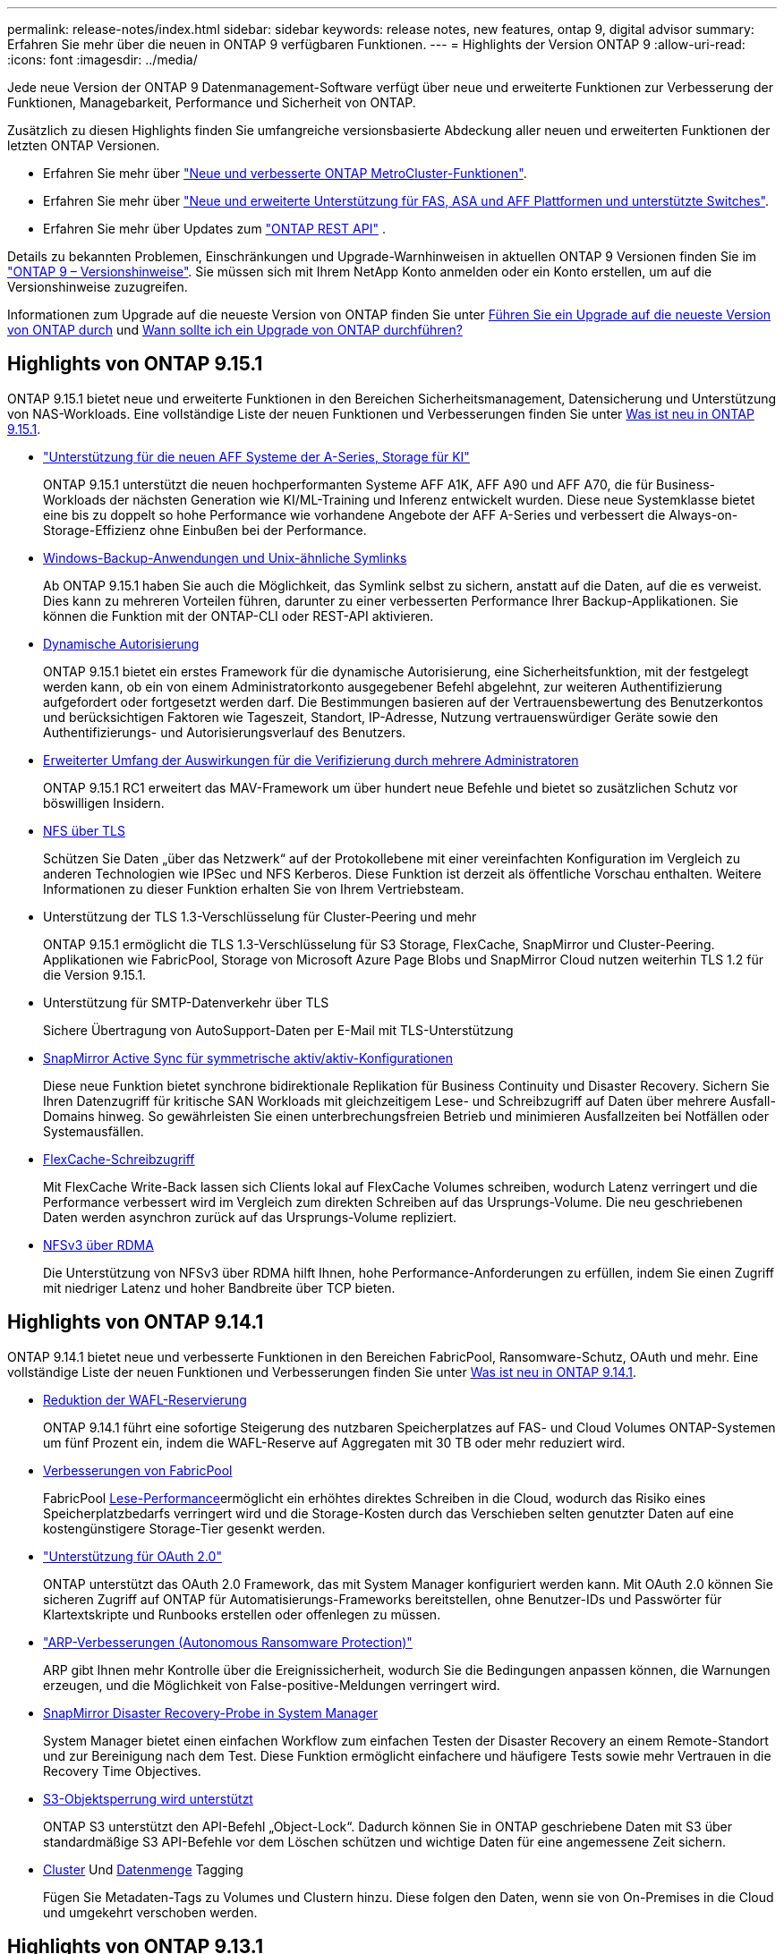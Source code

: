---
permalink: release-notes/index.html 
sidebar: sidebar 
keywords: release notes, new features, ontap 9, digital advisor 
summary: Erfahren Sie mehr über die neuen in ONTAP 9 verfügbaren Funktionen. 
---
= Highlights der Version ONTAP 9
:allow-uri-read: 
:icons: font
:imagesdir: ../media/


[role="lead"]
Jede neue Version der ONTAP 9 Datenmanagement-Software verfügt über neue und erweiterte Funktionen zur Verbesserung der Funktionen, Managebarkeit, Performance und Sicherheit von ONTAP.

Zusätzlich zu diesen Highlights finden Sie umfangreiche versionsbasierte Abdeckung aller neuen und erweiterten Funktionen der letzten ONTAP Versionen.

* Erfahren Sie mehr über https://docs.netapp.com/us-en/ontap-metrocluster/releasenotes/mcc-new-features.html["Neue und verbesserte ONTAP MetroCluster-Funktionen"^].
* Erfahren Sie mehr über https://docs.netapp.com/us-en/ontap-systems/whats-new.html["Neue und erweiterte Unterstützung für FAS, ASA und AFF Plattformen und unterstützte Switches"^].
* Erfahren Sie mehr über Updates zum https://docs.netapp.com/us-en/ontap-automation/whats_new.html["ONTAP REST API"^] .


Details zu bekannten Problemen, Einschränkungen und Upgrade-Warnhinweisen in aktuellen ONTAP 9 Versionen finden Sie im https://library.netapp.com/ecm/ecm_download_file/ECMLP2492508["ONTAP 9 – Versionshinweise"^]. Sie müssen sich mit Ihrem NetApp Konto anmelden oder ein Konto erstellen, um auf die Versionshinweise zuzugreifen.

Informationen zum Upgrade auf die neueste Version von ONTAP finden Sie unter xref:../upgrade/prepare.html[Führen Sie ein Upgrade auf die neueste Version von ONTAP durch] und xref:../upgrade/when-to-upgrade.html[Wann sollte ich ein Upgrade von ONTAP durchführen?]



== Highlights von ONTAP 9.15.1

ONTAP 9.15.1 bietet neue und erweiterte Funktionen in den Bereichen Sicherheitsmanagement, Datensicherung und Unterstützung von NAS-Workloads. Eine vollständige Liste der neuen Funktionen und Verbesserungen finden Sie unter xref:whats-new-9151.adoc[Was ist neu in ONTAP 9.15.1].

* https://www.netapp.com/data-storage/aff-a-series/["Unterstützung für die neuen AFF Systeme der A-Series, Storage für KI"^]
+
ONTAP 9.15.1 unterstützt die neuen hochperformanten Systeme AFF A1K, AFF A90 und AFF A70, die für Business-Workloads der nächsten Generation wie KI/ML-Training und Inferenz entwickelt wurden. Diese neue Systemklasse bietet eine bis zu doppelt so hohe Performance wie vorhandene Angebote der AFF A-Series und verbessert die Always-on-Storage-Effizienz ohne Einbußen bei der Performance.

* xref:../smb-admin/windows-backup-symlinks.html[Windows-Backup-Anwendungen und Unix-ähnliche Symlinks]
+
Ab ONTAP 9.15.1 haben Sie auch die Möglichkeit, das Symlink selbst zu sichern, anstatt auf die Daten, auf die es verweist. Dies kann zu mehreren Vorteilen führen, darunter zu einer verbesserten Performance Ihrer Backup-Applikationen. Sie können die Funktion mit der ONTAP-CLI oder REST-API aktivieren.

* xref:../authentication/dynamic-authorization-overview.html[Dynamische Autorisierung]
+
ONTAP 9.15.1 bietet ein erstes Framework für die dynamische Autorisierung, eine Sicherheitsfunktion, mit der festgelegt werden kann, ob ein von einem Administratorkonto ausgegebener Befehl abgelehnt, zur weiteren Authentifizierung aufgefordert oder fortgesetzt werden darf. Die Bestimmungen basieren auf der Vertrauensbewertung des Benutzerkontos und berücksichtigen Faktoren wie Tageszeit, Standort, IP-Adresse, Nutzung vertrauenswürdiger Geräte sowie den Authentifizierungs- und Autorisierungsverlauf des Benutzers.

* xref:../multi-admin-verify/index.html#rule-protected-commands[Erweiterter Umfang der Auswirkungen für die Verifizierung durch mehrere Administratoren]
+
ONTAP 9.15.1 RC1 erweitert das MAV-Framework um über hundert neue Befehle und bietet so zusätzlichen Schutz vor böswilligen Insidern.

* xref:../nfs-admin/tls-nfs-strong-security-concept.html[NFS über TLS]
+
Schützen Sie Daten „über das Netzwerk“ auf der Protokollebene mit einer vereinfachten Konfiguration im Vergleich zu anderen Technologien wie IPSec und NFS Kerberos. Diese Funktion ist derzeit als öffentliche Vorschau enthalten. Weitere Informationen zu dieser Funktion erhalten Sie von Ihrem Vertriebsteam.

* Unterstützung der TLS 1.3-Verschlüsselung für Cluster-Peering und mehr
+
ONTAP 9.15.1 ermöglicht die TLS 1.3-Verschlüsselung für S3 Storage, FlexCache, SnapMirror und Cluster-Peering. Applikationen wie FabricPool, Storage von Microsoft Azure Page Blobs und SnapMirror Cloud nutzen weiterhin TLS 1.2 für die Version 9.15.1.

* Unterstützung für SMTP-Datenverkehr über TLS
+
Sichere Übertragung von AutoSupport-Daten per E-Mail mit TLS-Unterstützung

* xref:../snapmirror-active-sync/index.html[SnapMirror Active Sync für symmetrische aktiv/aktiv-Konfigurationen]
+
Diese neue Funktion bietet synchrone bidirektionale Replikation für Business Continuity und Disaster Recovery. Sichern Sie Ihren Datenzugriff für kritische SAN Workloads mit gleichzeitigem Lese- und Schreibzugriff auf Daten über mehrere Ausfall-Domains hinweg. So gewährleisten Sie einen unterbrechungsfreien Betrieb und minimieren Ausfallzeiten bei Notfällen oder Systemausfällen.

* xref:../flexcache-writeback/flexcache-writeback-enable-task.html[FlexCache-Schreibzugriff]
+
Mit FlexCache Write-Back lassen sich Clients lokal auf FlexCache Volumes schreiben, wodurch Latenz verringert und die Performance verbessert wird im Vergleich zum direkten Schreiben auf das Ursprungs-Volume. Die neu geschriebenen Daten werden asynchron zurück auf das Ursprungs-Volume repliziert.

* xref:../nfs-rdma/index.html[NFSv3 über RDMA]
+
Die Unterstützung von NFSv3 über RDMA hilft Ihnen, hohe Performance-Anforderungen zu erfüllen, indem Sie einen Zugriff mit niedriger Latenz und hoher Bandbreite über TCP bieten.





== Highlights von ONTAP 9.14.1

ONTAP 9.14.1 bietet neue und verbesserte Funktionen in den Bereichen FabricPool, Ransomware-Schutz, OAuth und mehr. Eine vollständige Liste der neuen Funktionen und Verbesserungen finden Sie unter xref:whats-new-9141.adoc[Was ist neu in ONTAP 9.14.1].

* xref:../volumes/determine-space-usage-volume-aggregate-concept.html[Reduktion der WAFL-Reservierung]
+
ONTAP 9.14.1 führt eine sofortige Steigerung des nutzbaren Speicherplatzes auf FAS- und Cloud Volumes ONTAP-Systemen um fünf Prozent ein, indem die WAFL-Reserve auf Aggregaten mit 30 TB oder mehr reduziert wird.

* xref:../fabricpool/enable-disable-volume-cloud-write-task.html[Verbesserungen von FabricPool]
+
FabricPool xref:../fabricpool/enable-disable-aggressive-read-ahead-task.html[Lese-Performance]ermöglicht ein erhöhtes direktes Schreiben in die Cloud, wodurch das Risiko eines Speicherplatzbedarfs verringert wird und die Storage-Kosten durch das Verschieben selten genutzter Daten auf eine kostengünstigere Storage-Tier gesenkt werden.

* link:../authentication/oauth2-deploy-ontap.html["Unterstützung für OAuth 2.0"]
+
ONTAP unterstützt das OAuth 2.0 Framework, das mit System Manager konfiguriert werden kann. Mit OAuth 2.0 können Sie sicheren Zugriff auf ONTAP für Automatisierungs-Frameworks bereitstellen, ohne Benutzer-IDs und Passwörter für Klartextskripte und Runbooks erstellen oder offenlegen zu müssen.

* link:../anti-ransomware/manage-parameters-task.html["ARP-Verbesserungen (Autonomous Ransomware Protection)"]
+
ARP gibt Ihnen mehr Kontrolle über die Ereignissicherheit, wodurch Sie die Bedingungen anpassen können, die Warnungen erzeugen, und die Möglichkeit von False-positive-Meldungen verringert wird.

* xref:../data-protection/create-delete-snapmirror-failover-test-task.html[SnapMirror Disaster Recovery-Probe in System Manager]
+
System Manager bietet einen einfachen Workflow zum einfachen Testen der Disaster Recovery an einem Remote-Standort und zur Bereinigung nach dem Test. Diese Funktion ermöglicht einfachere und häufigere Tests sowie mehr Vertrauen in die Recovery Time Objectives.

* xref:../s3-config/index.html[S3-Objektsperrung wird unterstützt]
+
ONTAP S3 unterstützt den API-Befehl „Object-Lock“. Dadurch können Sie in ONTAP geschriebene Daten mit S3 über standardmäßige S3 API-Befehle vor dem Löschen schützen und wichtige Daten für eine angemessene Zeit sichern.

* xref:../assign-tags-cluster-task.html[Cluster] Und xref:../assign-tags-volumes-task.html[Datenmenge] Tagging
+
Fügen Sie Metadaten-Tags zu Volumes und Clustern hinzu. Diese folgen den Daten, wenn sie von On-Premises in die Cloud und umgekehrt verschoben werden.





== Highlights von ONTAP 9.13.1

ONTAP 9.13.1 bietet neue und verbesserte Funktionen in den Bereichen Ransomware-Schutz, Konsistenzgruppen, Quality of Service, Mandantenkapazitätsmanagement und mehr. Eine vollständige Liste der neuen Funktionen und Verbesserungen finden Sie unter xref:whats-new-9131.adoc[Was ist neu in ONTAP 9.13.1].

* ARP-Verbesserungen (Autonomous Ransomware Protection):
+
** xref:../anti-ransomware/enable-default-task.adoc[Automatische Aktivierung]
+
Bei ONTAP 9.13.1 wechselt ARP automatisch vom Training in den Produktionsmodus, nachdem ausreichende Lerndaten vorhanden sind. Dadurch ist es nicht mehr erforderlich, dass ein Administrator die Funktion nach 30 Tagen aktivieren muss.

** xref:../anti-ransomware/use-cases-restrictions-concept.html#multi-admin-verification-with-volumes-protected-with-arp[Unterstützung bei der Verifizierung durch mehrere Administratoren]
+
ARP-Deaktivierungsbefehle werden durch eine Überprüfung durch mehrere Administratoren unterstützt, sodass kein einzelner Administrator ARP deaktivieren kann, um die Daten einem potenziellen Ransomware-Angriff auszusetzen.

** xref:../anti-ransomware/use-cases-restrictions-concept.html[FlexGroup-Support]
+
ARP unterstützt FlexGroups ab ONTAP 9.13.1. ARP kann FlexGroups überwachen und sichern, die sich über mehrere Volumes und Nodes im Cluster erstrecken, sodass sogar umfangreichste Datensätze mit ARP gesichert werden können.



* xref:../consistency-groups/index.html[Performance- und Kapazitätsüberwachung für Konsistenzgruppen in System Manager]
+
Das Performance- und Kapazitäts-Monitoring bietet detaillierte Informationen für jede Konsistenzgruppe, mit der Sie potenzielle Probleme auf Applikationsebene und nicht nur auf Datenobjektebene identifizieren und melden können.

* xref:../volumes/manage-svm-capacity.html[Mandantenkapazitätsmanagement]
+
Mandantenfähige Kunden und Service-Provider können für jede SVM eine Kapazitätsgrenze festlegen, sodass Mandanten eine Self-Service-Provisionierung durchführen können, ohne dass ein Mandant mehr Kapazität im Cluster verbraucht.

* xref:../performance-admin/adaptive-policy-template-task.html[Quality of Service Decken und Böden]
+
Mit ONTAP 9.13.1 können Sie Objekte wie Volumes, LUNs oder Dateien in Gruppen gruppieren und eine QoS-Obergrenze (IOPS-Maximum) bzw. -Mindestgröße (IOPS-Minimum) zuweisen. Dies verbessert die Erwartungen an die Applikations-Performance.





== Highlights von ONTAP 9.12.1

ONTAP 9.12.1 bietet neue und erweiterte Funktionen in den Bereichen Erhöhung der Sicherheit, Aufbewahrung, Performance und vieles mehr. Eine vollständige Liste der neuen Funktionen und Verbesserungen finden Sie unter xref:whats-new-9121.adoc[Was ist neu in ONTAP 9.12.1].

* xref:../snaplock/snapshot-lock-concept.html[Manipulationssichere Snapshots]
+
Mit der SnapLock Technologie können Snapshot Kopien vor dem Löschen auf dem Quell- oder Zielsystem geschützt werden.

+
Sichern Sie mehr Recovery-Punkte, indem Sie Snapshots auf primärem und sekundärem Storage vor dem Löschen durch Ransomware-Angreifer oder betrügerische Administratoren schützen.

* xref:../anti-ransomware/index.html[ARP-Verbesserungen (Autonomous Ransomware Protection)]
+
Profitieren Sie sofort von intelligentem, autonomem Ransomware-Schutz auf Basis des bereits für den primären Storage abgeschlossenen Screening-Modells.

+
Nach einem Failover erkennen Sie potenzielle Ransomware-Angriffe auf sekundären Storage sofort. Ein Snapshot wird sofort der betroffenen Daten erstellt und Administratoren werden benachrichtigt, sodass ein Angriff gestoppt und die Wiederherstellung verbessert werden kann.

* xref:../nas-audit/plan-fpolicy-event-config-concept.html[FPolicy]
+
ONTAP FPolicy mit nur einem Klick aktivieren, um das automatische Blockieren bekannter schädlicher Dateien zu ermöglichen. Durch die vereinfachte Aktivierung können Sie sich vor typischen Ransomware-Angriffen schützen, die häufig bekannte Dateierweiterungen verwenden.

* xref:../system-admin/ontap-implements-audit-logging-concept.html[Verstärkte Sicherheit: Manipulationssichere Protokollierung der Aufbewahrung]
+
Manipulationssichere Protokollierung der Aufbewahrung in ONTAP zur Sicherstellung, dass kompromittierte Administratorkonten keine böswilligen Aktionen verbergen können. Admin und Benutzerverlauf können ohne Kenntnis des Systems nicht geändert oder gelöscht werden.

+
Protokollierung und Prüfung aller Admin-Aktionen unabhängig vom Ursprung, wobei sichergestellt ist, dass alle Aktionen, die sich auf die Daten auswirken, erfasst werden. Eine Warnmeldung wird generiert, wenn die Systemauditprotokolle manipuliert wurden und Administratoren über die Änderung informiert wurden.

* xref:../authentication/setup-ssh-multifactor-authentication-task.html[Verstärkte Sicherheit: Erweiterte Multi-Faktor-Authentifizierung]
+
Multi-Faktor-Authentifizierung (MFA) für CLI (SSH) unterstützt YubiKey-Geräte für physische Hardwaretoken und stellt sicher, dass ein Angreifer nicht mit gestohlenen Anmeldeinformationen oder einem kompromittierten Clientsystem auf das ONTAP-System zugreifen kann. Cisco DUO wird für MFA mit System Manager unterstützt.

* Datei-/Objekt-Dualität (Multi-Protokoll-Zugriff)
+
Die Datei-/Objekt-Dualität ermöglicht nativen Lese- und Schreibzugriff über S3-Protokolle auf dieselbe Datenquelle, die bereits über NAS-Protokollzugriff verfügt. Der Storage kann gleichzeitig als Dateien oder als Objekte aus derselben Datenquelle zugegriffen werden. Es sind also keine doppelten Datenkopien zur Verwendung mit verschiedenen Protokollen (S3 oder NAS) erforderlich, beispielsweise für Analysen mit Objektdaten.

* xref:../flexgroup/manage-flexgroup-rebalance-task.html[FlexGroup-Ausbalancierung]
+
Bei unausgeglichenen FlexGroup-Komponenten lässt sich FlexGroup unterbrechungsfrei neu verteilen und über die CLI, REST API und System Manager managen. Um eine optimale Performance zu erzielen, sollten die verwendeten Kapazitäten der einzelnen Mitglieder eines FlexGroup gleichmäßig verteilt sein.

* Verbesserung der Storage-Kapazität
+
Die WAFL-Speicherplatzreservierung wurde deutlich reduziert. Sie bietet bis zu 400 tib mehr nutzbare Kapazität pro Aggregat.





== Highlights von ONTAP 9.11.1

ONTAP 9.11.1 bietet neue und verbesserte Funktionen in den Bereichen Sicherheit, Aufbewahrung, Performance und mehr. Eine vollständige Liste der neuen Funktionen und Verbesserungen finden Sie unter xref:whats-new-9111.adoc[Was ist neu in ONTAP 9.11.1].

* xref:../multi-admin-verify/index.html[Überprüfung durch mehrere Administratoren]
+
Die Multi-Admin-Verifizierung (MAV) ist eine branchenweit erste native Verifizierungsmethode, die mehrere Genehmigungen für sensible administrative Aufgaben wie das Löschen von Snapshot oder Volumes erfordert. Die Genehmigungen, die in einer MAV-Implementierung erforderlich sind, verhindern böswillige Angriffe und versehentliche Änderungen der Daten.

* xref:../anti-ransomware/index.html[Verbesserungen am autonomen Ransomware-Schutz]
+
Autonomous Ransomware Protection (ARP) nutzt maschinelles Lernen, um Ransomware-Bedrohungen mit höherer Granularität zu erkennen, damit Sie Bedrohungen schnell identifizieren und im Falle einer Sicherheitsverletzung die Recovery beschleunigen können.

* xref:../flexgroup/supported-unsupported-config-concept.html#features-supported-beginning-with-ontap-9-11-1[SnapLock Compliance für FlexGroup Volumes]
+
Sichern Sie Datensätze mit einem Volumen von mehreren Petabyte für Workloads wie Electronic Design Automation sowie Medien- und Entertainment-Systeme, indem Sie die Daten mit WORM-Dateisperrung schützen, sodass sie weder geändert noch gelöscht werden können.

* xref:../flexgroup/fast-directory-delete-asynchronous-task.html[Asynchrones Verzeichnis löschen]
+
Bei ONTAP 9.11.1 erfolgt das Löschen von Dateien im Hintergrund des ONTAP Systems. Dadurch können Sie große Verzeichnisse einfach löschen und gleichzeitig Auswirkungen auf Performance und Latenz auf den Host I/O vermeiden

* xref:../s3-config/index.html[Verbesserungen von S3]
+
Vereinfachen und erweitern Sie die Objektdatenmanagement-Funktionen von S3 mit ONTAP durch zusätzliche API-Endpunkte und Objektversionierung auf Bucket-Ebene, sodass mehrere Versionen eines Objekts in demselben Bucket gespeichert werden können.

* Verbesserungen von System Manager
+
System Manager unterstützt erweiterte Funktionen zur Optimierung der Storage-Ressourcen und Verbesserung des Audit-Managements. Diese Updates umfassen erweiterte Funktionen für das Management und die Konfiguration von Storage-Aggregaten, verbesserte Transparenz bei Systemanalysen und Hardware-Visualisierung für FAS Systeme.





== Highlights von ONTAP 9.10.1

ONTAP 9.10.1 bietet neue und erweiterte Funktionen in den Bereichen Erhöhung der Sicherheit, Performance-Analysen, Unterstützung für NVMe-Protokolle und Objekt-Storage-Backup-Optionen. Eine vollständige Liste der neuen Funktionen und Verbesserungen finden Sie unter xref:whats-new-9101.adoc[Was ist neu in ONTAP 9.10.1].

* xref:../anti-ransomware/index.html[Autonomer Schutz Durch Ransomware]
+
Autonomous Ransomware Protection erstellt automatisch eine Snapshot-Kopie des Volumes und benachrichtigt Administratoren, wenn ungewöhnliche Aktivitäten erkannt werden. So können Sie Ransomware-Angriffe schnell erkennen und eine schnellere Recovery durchführen.

* Verbesserungen von System Manager
+
System Manager lädt automatisch Firmware-Updates für Festplatten, Shelfs und Serviceprozessoren herunter und bietet zudem neue Integrationen in Active IQ Digital Advisor (auch Digital Advisor), BlueXP  und Zertifikatmanagement. Diese Verbesserungen vereinfachen die Administration und wahren die Business Continuity.

* xref:../concept_nas_file_system_analytics_overview.html[Verbesserungen bei der Dateisystemanalyse]
+
Filesystem-Analysen bieten zusätzliche Telemetrie zur Identifizierung der wichtigsten Dateien, Verzeichnisse und Benutzer in der Dateifreigabe. So können Sie Workload-Performance-Probleme identifizieren und so die Ressourcenplanung und QoS-Implementierung verbessern.

* xref:../nvme/support-limitations.html[Unterstützung von NVMe over TCP (NVMe/TCP) für AFF-Systeme]
+
Erzielen Sie hohe Performance und reduzieren Sie die TCO für Ihr Enterprise-SAN und moderne Workloads auf einem AFF-System, wenn Sie NVMe/TCP in Ihrem vorhandenen Ethernet-Netzwerk verwenden.

* xref:../nvme/support-limitations.html[Unterstützung von NVMe over Fibre Channel (NVMe/FC) für NetApp FAS-Systeme]
+
Nutzen Sie das NVMe/FC-Protokoll für Ihre Hybrid-Arrays, um eine einheitliche Migration auf NVMe zu ermöglichen.

* xref:../s3-snapmirror/index.html[Natives Hybrid-Cloud-Backup für Objekt-Storage]
+
Sichern Sie Ihre ONTAP S3 Daten mit einem Objekt-Storage-Ziel Ihrer Wahl. Mit SnapMirror Replizierung können Kunden Backups in On-Premises-Storage mit StorageGRID, in der Cloud mit Amazon S3 oder in einem anderen ONTAP S3 Bucket auf NetApp AFF und FAS Systemen erstellen.

* xref:../flexcache/global-file-locking-task.html[Globale Dateisperrung mit FlexCache]
+
Mit globaler Dateisperrung unter Verwendung von FlexCache sorgen Sie am Cache-Speicherort für die Dateikonsistenz bei Updates für Quelldateien am Ursprungsort. Diese Verbesserung ermöglicht exklusive Dateilesesperren in einer „Ursprungs-Cache“-Beziehung für Workloads, die eine erweiterte Sperrung erfordern.





== Highlights von ONTAP 9.9.1

ONTAP 9.91.1 bietet neue und erweiterte Funktionen in den Bereichen Storage-Effizienz, Multi-Faktor-Authentifizierung, Disaster Recovery und vieles mehr. Eine vollständige Liste der neuen Funktionen und Verbesserungen finden Sie unter xref:whats-new-991.adoc[Neues in ONTAP 9.9.1].

* Verbesserte Sicherheit für CLI-Remote-Zugriffsverwaltung
+
Die Unterstützung von SHA512 und SSH A512-Passwort-Hashing schützt die Anmeldeinformationen des Administratorkontos vor böswilligen Akteuren, die versuchen, Systemzugriff zu erlangen.

* https://docs.netapp.com/us-en/ontap-metrocluster/install-ip/task_install_and_cable_the_mcc_components.html["MetroCluster IP-Verbesserungen: Unterstützung von 8-Node-Clustern"^]
+
Das neue Limit ist doppelt so groß wie das vorherige, es unterstützt MetroCluster-Konfigurationen und ermöglicht eine kontinuierliche Datenverfügbarkeit.

* xref:../snapmirror-active-sync/index.html[SnapMirror Active Sync]
+
Bietet mehr Replizierungsoptionen für Backup und Disaster Recovery für große Daten-Container für NAS-Workloads.

* xref:../san-admin/storage-virtualization-vmware-copy-offload-concept.html[Höhere SAN-Performance]
+
Liefert bis zu viermal höhere SAN Performance für einzelne LUN-Applikationen wie VMware Datastores, sodass Sie in Ihrer SAN-Umgebung eine hohe Performance erzielen können.

* xref:../task_cloud_backup_data_using_cbs.html[Neue Objekt-Storage-Option für Hybrid Cloud]
+
Ermöglicht die Nutzung von StorageGRID als Ziel für NetApp Cloud Backup Service, um das Backup Ihrer lokalen ONTAP-Daten zu vereinfachen und zu automatisieren.



.Nächste Schritte
* xref:../upgrade/prepare.html[Führen Sie ein Upgrade auf die neueste Version von ONTAP durch]
* xref:../upgrade/when-to-upgrade.html[Wann sollte ich ein Upgrade von ONTAP durchführen?]

